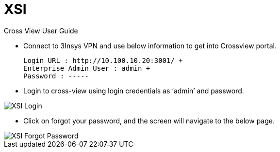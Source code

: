 = XSI

Cross View User Guide

* Connect to 3Insys VPN and use below information to get into Crossview portal. +
  
  Login URL : http://10.100.10.20:3001/ +
  Enterprise Admin User : admin +
  Password : -----

* Login to cross-view using login credentials as ‘admin’ and password.


image::xsi-login.png["XSI Login"]

*  Click on forgot your password, and the screen will navigate to the below page.

image::xsi-login.png["XSI Forgot Password"]